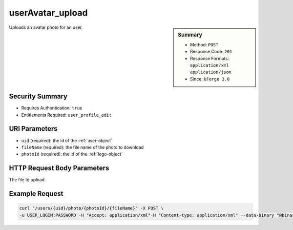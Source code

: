 .. Copyright (c) 2007-2016 UShareSoft, All rights reserved

.. _userAvatar-upload:

userAvatar_upload
-----------------

.. function:: POST /users/{uid}/photo/{photoId}/{fileName}

.. sidebar:: Summary

	* Method: ``POST``
	* Response Code: ``201``
	* Response Formats: ``application/xml`` ``application/json``
	* Since: ``UForge 3.0``

Uploads an avatar photo for an user.

Security Summary
~~~~~~~~~~~~~~~~

* Requires Authentication: ``true``
* Entitlements Required: ``user_profile_edit``

URI Parameters
~~~~~~~~~~~~~~

* ``uid`` (required): the id of the :ref:`user-object`
* ``fileName`` (required): the file name of the photo to download
* ``photoId`` (required): the id of the :ref:`logo-object`

HTTP Request Body Parameters
~~~~~~~~~~~~~~~~~~~~~~~~~~~~

The file to upload.

Example Request
~~~~~~~~~~~~~~~

.. code-block:: bash

	curl "/users/{uid}/photo/{photoId}/{fileName}" -X POST \
	-u USER_LOGIN:PASSWORD -H "Accept: application/xml"-H "Content-type: application/xml" --data-binary "@binaryFilePath"

.. seealso::

	 * :ref:`user-api-resources`
	 * :ref:`user-object`
	 * :ref:`userAvatar-delete`
	 * :ref:`userAvatar-download`
	 * :ref:`userAvatar-downloadFile`
	 * :ref:`userPassword-reset`
